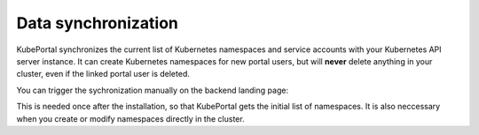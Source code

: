 Data synchronization
####################

KubePortal synchronizes the current list of Kubernetes namespaces and service accounts with your Kubernetes API server instance.
It can create Kubernetes namespaces for new portal users, but will  **never** delete anything in your cluster, even if the linked portal user is deleted. 

You can trigger the sychronization manually on the backend landing page:

.. image:: static/kubeportal10.png

This is needed once after the installation, so that KubePortal gets the initial list of namespaces. It is also neccessary when
you create or modify namespaces directly in the cluster.
